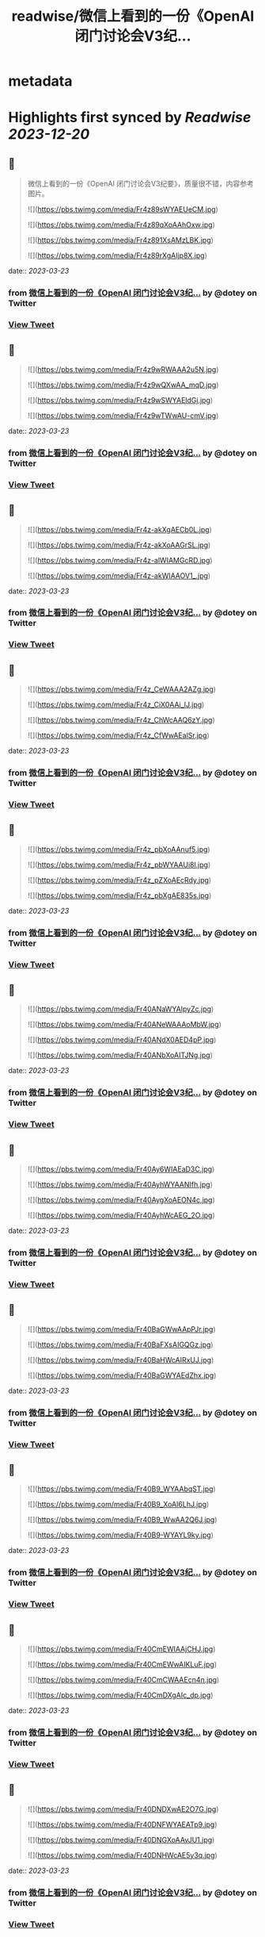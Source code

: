 :PROPERTIES:
:title: readwise/微信上看到的一份《OpenAI 闭门讨论会V3纪...
:END:


* metadata
:PROPERTIES:
:author: [[dotey on Twitter]]
:full-title: "微信上看到的一份《OpenAI 闭门讨论会V3纪..."
:category: [[tweets]]
:url: https://twitter.com/dotey/status/1638804447110348800
:image-url: https://pbs.twimg.com/profile_images/561086911561736192/6_g58vEs.jpeg
:END:

* Highlights first synced by [[Readwise]] [[2023-12-20]]
** 📌
#+BEGIN_QUOTE
微信上看到的一份《OpenAI 闭门讨论会V3纪要》，质量很不错，内容参考图片。 

![](https://pbs.twimg.com/media/Fr4z89sWYAEUeCM.jpg) 

![](https://pbs.twimg.com/media/Fr4z89qXoAAhOxw.jpg) 

![](https://pbs.twimg.com/media/Fr4z891XsAMzLBK.jpg) 

![](https://pbs.twimg.com/media/Fr4z89rXgAIjp8X.jpg) 
#+END_QUOTE
    date:: [[2023-03-23]]
*** from _微信上看到的一份《OpenAI 闭门讨论会V3纪..._ by @dotey on Twitter
*** [[https://twitter.com/dotey/status/1638804447110348800][View Tweet]]
** 📌
#+BEGIN_QUOTE
![](https://pbs.twimg.com/media/Fr4z9wRWAAA2u5N.jpg) 

![](https://pbs.twimg.com/media/Fr4z9wQXwAA_mqD.jpg) 

![](https://pbs.twimg.com/media/Fr4z9wSWYAEldGj.jpg) 

![](https://pbs.twimg.com/media/Fr4z9wTWwAU-cmV.jpg) 
#+END_QUOTE
    date:: [[2023-03-23]]
*** from _微信上看到的一份《OpenAI 闭门讨论会V3纪..._ by @dotey on Twitter
*** [[https://twitter.com/dotey/status/1638804458900520961][View Tweet]]
** 📌
#+BEGIN_QUOTE
![](https://pbs.twimg.com/media/Fr4z-akXgAECb0L.jpg) 

![](https://pbs.twimg.com/media/Fr4z-akXoAAGrSL.jpg) 

![](https://pbs.twimg.com/media/Fr4z-alWIAMGcRD.jpg) 

![](https://pbs.twimg.com/media/Fr4z-akWIAAOV1_.jpg) 
#+END_QUOTE
    date:: [[2023-03-23]]
*** from _微信上看到的一份《OpenAI 闭门讨论会V3纪..._ by @dotey on Twitter
*** [[https://twitter.com/dotey/status/1638804468861894657][View Tweet]]
** 📌
#+BEGIN_QUOTE
![](https://pbs.twimg.com/media/Fr4z_CeWAAA2AZg.jpg) 

![](https://pbs.twimg.com/media/Fr4z_CiX0AAi_lJ.jpg) 

![](https://pbs.twimg.com/media/Fr4z_ChWcAAQ6zY.jpg) 

![](https://pbs.twimg.com/media/Fr4z_CfWwAEalSr.jpg) 
#+END_QUOTE
    date:: [[2023-03-23]]
*** from _微信上看到的一份《OpenAI 闭门讨论会V3纪..._ by @dotey on Twitter
*** [[https://twitter.com/dotey/status/1638804479209250817][View Tweet]]
** 📌
#+BEGIN_QUOTE
![](https://pbs.twimg.com/media/Fr4z_pbXoAAnuf5.jpg) 

![](https://pbs.twimg.com/media/Fr4z_pbWYAAUi8l.jpg) 

![](https://pbs.twimg.com/media/Fr4z_pZXoAEcRdy.jpg) 

![](https://pbs.twimg.com/media/Fr4z_pbXgAE835s.jpg) 
#+END_QUOTE
    date:: [[2023-03-23]]
*** from _微信上看到的一份《OpenAI 闭门讨论会V3纪..._ by @dotey on Twitter
*** [[https://twitter.com/dotey/status/1638804489443393537][View Tweet]]
** 📌
#+BEGIN_QUOTE
![](https://pbs.twimg.com/media/Fr40ANaWYAIpyZc.jpg) 

![](https://pbs.twimg.com/media/Fr40ANeWAAAoMbW.jpg) 

![](https://pbs.twimg.com/media/Fr40ANdX0AED4pP.jpg) 

![](https://pbs.twimg.com/media/Fr40ANbXoAITJNg.jpg) 
#+END_QUOTE
    date:: [[2023-03-23]]
*** from _微信上看到的一份《OpenAI 闭门讨论会V3纪..._ by @dotey on Twitter
*** [[https://twitter.com/dotey/status/1638804499123822592][View Tweet]]
** 📌
#+BEGIN_QUOTE
![](https://pbs.twimg.com/media/Fr40Ay6WIAEaD3C.jpg) 

![](https://pbs.twimg.com/media/Fr40AyhWYAANIfh.jpg) 

![](https://pbs.twimg.com/media/Fr40AygXoAEON4c.jpg) 

![](https://pbs.twimg.com/media/Fr40AyhWcAEG_2O.jpg) 
#+END_QUOTE
    date:: [[2023-03-23]]
*** from _微信上看到的一份《OpenAI 闭门讨论会V3纪..._ by @dotey on Twitter
*** [[https://twitter.com/dotey/status/1638804509492117506][View Tweet]]
** 📌
#+BEGIN_QUOTE
![](https://pbs.twimg.com/media/Fr40BaGWwAApPJr.jpg) 

![](https://pbs.twimg.com/media/Fr40BaFXsAIGQGz.jpg) 

![](https://pbs.twimg.com/media/Fr40BaHWcAIRxUJ.jpg) 

![](https://pbs.twimg.com/media/Fr40BaGWYAEdZhx.jpg) 
#+END_QUOTE
    date:: [[2023-03-23]]
*** from _微信上看到的一份《OpenAI 闭门讨论会V3纪..._ by @dotey on Twitter
*** [[https://twitter.com/dotey/status/1638804519919255552][View Tweet]]
** 📌
#+BEGIN_QUOTE
![](https://pbs.twimg.com/media/Fr40B9_WYAAbqST.jpg) 

![](https://pbs.twimg.com/media/Fr40B9_XoAI6LhJ.jpg) 

![](https://pbs.twimg.com/media/Fr40B9_WwAA2Q6J.jpg) 

![](https://pbs.twimg.com/media/Fr40B9-WYAYL9ky.jpg) 
#+END_QUOTE
    date:: [[2023-03-23]]
*** from _微信上看到的一份《OpenAI 闭门讨论会V3纪..._ by @dotey on Twitter
*** [[https://twitter.com/dotey/status/1638804529520017412][View Tweet]]
** 📌
#+BEGIN_QUOTE
![](https://pbs.twimg.com/media/Fr40CmEWIAAjCHJ.jpg) 

![](https://pbs.twimg.com/media/Fr40CmEWwAIKLuF.jpg) 

![](https://pbs.twimg.com/media/Fr40CmCWAAEcn4n.jpg) 

![](https://pbs.twimg.com/media/Fr40CmDXgAIc_dp.jpg) 
#+END_QUOTE
    date:: [[2023-03-23]]
*** from _微信上看到的一份《OpenAI 闭门讨论会V3纪..._ by @dotey on Twitter
*** [[https://twitter.com/dotey/status/1638804540240859139][View Tweet]]
** 📌
#+BEGIN_QUOTE
![](https://pbs.twimg.com/media/Fr40DNDXwAE2O7G.jpg) 

![](https://pbs.twimg.com/media/Fr40DNFWYAEATp9.jpg) 

![](https://pbs.twimg.com/media/Fr40DNGXoAAvJU1.jpg) 

![](https://pbs.twimg.com/media/Fr40DNHWcAE5y3q.jpg) 
#+END_QUOTE
    date:: [[2023-03-23]]
*** from _微信上看到的一份《OpenAI 闭门讨论会V3纪..._ by @dotey on Twitter
*** [[https://twitter.com/dotey/status/1638804551288467460][View Tweet]]
** 📌
#+BEGIN_QUOTE
![](https://pbs.twimg.com/media/Fr40D3OWYAEuV7_.jpg) 
#+END_QUOTE
    date:: [[2023-03-23]]
*** from _微信上看到的一份《OpenAI 闭门讨论会V3纪..._ by @dotey on Twitter
*** [[https://twitter.com/dotey/status/1638804559568195589][View Tweet]]
** 📌
#+BEGIN_QUOTE
这是一份关于OpenAI的闭门讨论会纪要，主要讨论了多模态预训练大模型GPT-4的能力演变及边界、AI Native Apps、模型格局和LLM相关的非共识判断等议题。与会者讨论了GPT-4带来的新技术和新能力，以及如何定义GPT的能力边界、AI Native领域的优势企业、GPT是否会抢占应用市场等问题。 
#+END_QUOTE
    date:: [[2023-03-23]]
*** from _微信上看到的一份《OpenAI 闭门讨论会V3纪..._ by @dotey on Twitter
*** [[https://twitter.com/dotey/status/1638804805207441409][View Tweet]]
** 📌
#+BEGIN_QUOTE
《OpenAI 闭门讨论会V3纪要》合订版：

https://t.co/wJ5BK5Vi3F 
#+END_QUOTE
    date:: [[2023-03-23]]
*** from _微信上看到的一份《OpenAI 闭门讨论会V3纪..._ by @dotey on Twitter
*** [[https://twitter.com/dotey/status/1638805080383139842][View Tweet]]